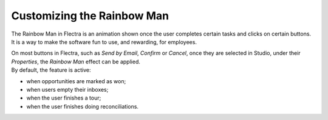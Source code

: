 ===========================
Customizing the Rainbow Man
===========================

The Rainbow Man in Flectra is an animation shown once the user completes certain tasks and clicks on
certain buttons. It is a way to make the software fun to use, and rewarding, for employees.

.. image:: media/rainbow/crm_rainbow.png
   :align: center
   :alt: View of a sales form and the tab properties and its rainbow man field in Flectra Studio

| On most buttons in Flectra, such as *Send by Email*, *Confirm* or *Cancel*, once they are selected in
  Studio, under their *Properties*, the *Rainbow Man* effect can be applied.
| By default, the feature is active:

- when opportunities are marked as won;
- when users empty their inboxes;
- when the user finishes a tour;
- when the user finishes doing reconciliations.

.. image:: media/rainbow/properties_rainbow.png
   :align: center
   :alt: View of a sales form and the tab properties and its rainbow man field in Flectra Studio